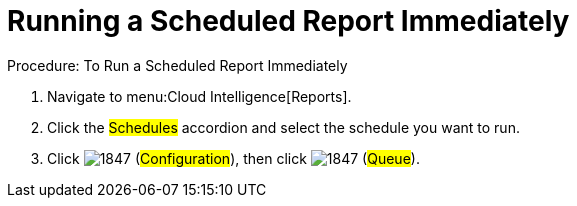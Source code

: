 [[_to_run_a_scheduled_report_immediately]]
= Running a Scheduled Report Immediately

.Procedure: To Run a Scheduled Report Immediately
. Navigate to menu:Cloud Intelligence[Reports]. 
. Click the #Schedules# accordion and select the schedule you want to run. 
. Click  image:images/1847.png[] (#Configuration#), then click  image:images/1847.png[] (#Queue#). 